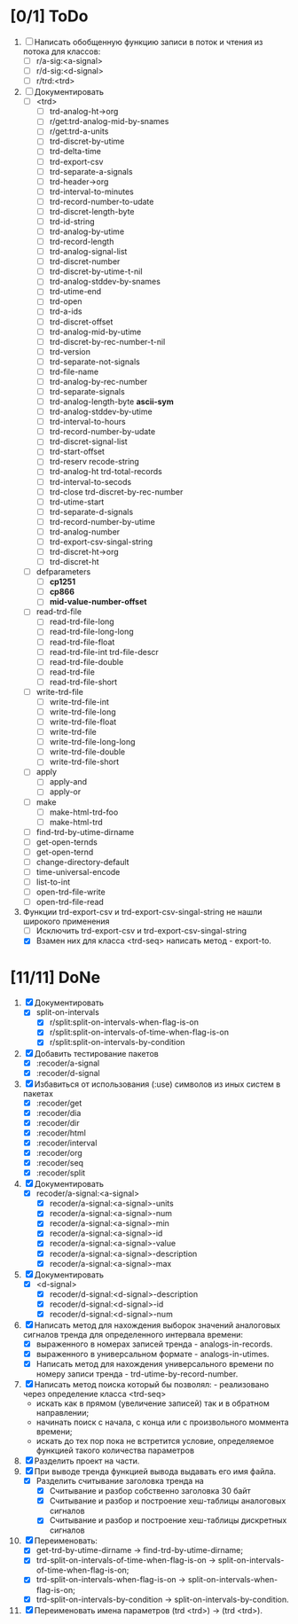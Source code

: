 * [0/1] ToDo
1. [ ] Написать обобщенную функцию записи в поток и чтения из потока
   для классов:
   - [ ] r/a-sig:<a-signal>
   - [ ] r/d-sig:<d-signal>
   - [ ] r/trd:<trd>
1. [-] Документировать
   - [ ] <trd>
     - [ ] trd-analog-ht->org
     - [ ] r/get:trd-analog-mid-by-snames
     - [ ] r/get:trd-a-units
     - [ ] trd-discret-by-utime
     - [ ] trd-delta-time
     - [ ] trd-export-csv
     - [ ] trd-separate-a-signals
     - [ ] trd-header->org
     - [ ] trd-interval-to-minutes
     - [ ] trd-record-number-to-udate
     - [ ] trd-discret-length-byte
     - [ ] trd-id-string
     - [ ] trd-analog-by-utime
     - [ ] trd-record-length
     - [ ] trd-analog-signal-list
     - [ ] trd-discret-number
     - [ ] trd-discret-by-utime-t-nil
     - [ ] trd-analog-stddev-by-snames
     - [ ] trd-utime-end
     - [ ] trd-open
     - [ ] trd-a-ids
     - [ ] trd-discret-offset
     - [ ] trd-analog-mid-by-utime
     - [ ] trd-discret-by-rec-number-t-nil
     - [ ] trd-version
     - [ ] trd-separate-not-signals
     - [ ] trd-file-name
     - [ ] trd-analog-by-rec-number
     - [ ] trd-separate-signals
     - [ ] trd-analog-length-byte *ascii-sym*
     - [ ] trd-analog-stddev-by-utime
     - [ ] trd-interval-to-hours
     - [ ] trd-record-number-by-udate
     - [ ] trd-discret-signal-list
     - [ ] trd-start-offset 
     - [ ] trd-reserv recode-string
     - [ ] trd-analog-ht trd-total-records
     - [ ] trd-interval-to-secods
     - [ ] trd-close trd-discret-by-rec-number
     - [ ] trd-utime-start
     - [ ] trd-separate-d-signals
     - [ ] trd-record-number-by-utime
     - [ ] trd-analog-number
     - [ ] trd-export-csv-singal-string
     - [ ] trd-discret-ht->org
     - [ ] trd-discret-ht
   - [ ] defparameters
     - [ ] *cp1251*
     - [ ] *cp866*
     - [ ] *mid-value-number-offset*
   - [ ] read-trd-file
     - [ ] read-trd-file-long
     - [ ] read-trd-file-long-long
     - [ ] read-trd-file-float
     - [ ] read-trd-file-int trd-file-descr
     - [ ] read-trd-file-double
     - [ ] read-trd-file
     - [ ] read-trd-file-short
   - [ ] write-trd-file
     - [ ] write-trd-file-int
     - [ ] write-trd-file-long
     - [ ] write-trd-file-float
     - [ ] write-trd-file
     - [ ] write-trd-file-long-long
     - [ ] write-trd-file-double 
     - [ ] write-trd-file-short
   - [ ] apply
     - [ ] apply-and 
     - [ ] apply-or
   - [ ] make
     - [ ] make-html-trd-foo
     - [ ] make-html-trd
   - [ ] find-trd-by-utime-dirname
   - [ ] get-open-ternds
   - [ ] get-open-ternd
   - [ ] change-directory-default
   - [ ] time-universal-encode
   - [ ] list-to-int
   - [ ] open-trd-file-write
   - [ ] open-trd-file-read
2. Функции trd-export-csv и trd-export-csv-singal-string не нашли широкого применения
   - [ ] Исключить trd-export-csv и trd-export-csv-singal-string
   - [X] Взамен них для класса <trd-seq> написать метод - export-to.
* [11/11] DoNe
1. [X] Документировать       
   - [X] split-on-intervals
     - [X] r/split:split-on-intervals-when-flag-is-on
     - [X] r/split:split-on-intervals-of-time-when-flag-is-on
     - [X] r/split:split-on-intervals-by-condition

2. [X] Добавить тестирование пакетов
   - [X] :recoder/a-signal  
   - [X] :recoder/d-signal  

3. [X] Избавиться от использования (:use) символов из иных систем в
   пакетах
   - [X] :recoder/get  
   - [X] :recoder/dia
   - [X] :recoder/dir
   - [X] :recoder/html
   - [X] :recoder/interval
   - [X] :recoder/org
   - [X] :recoder/seq
   - [X] :recoder/split

4. [X] Документировать
   - [X] recoder/a-signal:<a-signal>
     + [X] recoder/a-signal:<a-signal>-units
     + [X] recoder/a-signal:<a-signal>-num
     + [X] recoder/a-signal:<a-signal>-min
     + [X] recoder/a-signal:<a-signal>-id
     + [X] recoder/a-signal:<a-signal>-value
     + [X] recoder/a-signal:<a-signal>-description
     + [X] recoder/a-signal:<a-signal>-max
5. [X] Документировать       
   - [X] <d-signal>
     + [X] recoder/d-signal:<d-signal>-description
     + [X] recoder/d-signal:<d-signal>-id
     + [X] recoder/d-signal:<d-signal>-num

6. [X] Написать метод для нахождения выборок значений аналоговых сигналов тренда для определенного интервала времени:
   - [X] выраженного в номерах записей тренда - analogs-in-records.
   - [X] выраженного в универсальном формате - analogs-in-utimes.
   - [X] Написать метод для нахождения универсального времени по номеру записи тренда - trd-utime-by-record-number.
7. [X] Написать метод поиска который бы позволял: - реализовано через определение класса <trd-seq> 
   - искать как в прямом (увеличение записей) так и в обратном направлении;
   - начинать поиск с начала, с конца или с произвольного моммента времени;
   - искать до тех пор пока не встретится условие, определяемое функцией такого количества параметров
8. [X] Разделить проект на части.
9. [X] При выводе тренда функцией вывода выдавать его имя файла.
   - [X] Разделить считывание заголовка тренда на
     - [X] Считывание и разбор собственно заголовка 30 байт
     - [X] Считывание и разбор и построение хеш-таблицы аналоговых сигналов
     - [X] Считывание и разбор и построение хеш-таблицы дискретных сигналов
10. [X] Переименовать:
    - [X] get-trd-by-utime-dirname -> find-trd-by-utime-dirname;
    - [X] trd-split-on-intervals-of-time-when-flag-is-on -> split-on-intervals-of-time-when-flag-is-on;
    - [X] trd-split-on-intervals-when-flag-is-on -> split-on-intervals-when-flag-is-on;
    - [X] trd-split-on-intervals-by-condition -> split-on-intervals-by-condition.
11. [X] Переименовать имена параметров (trd <trd>) -> (trd <trd>).
